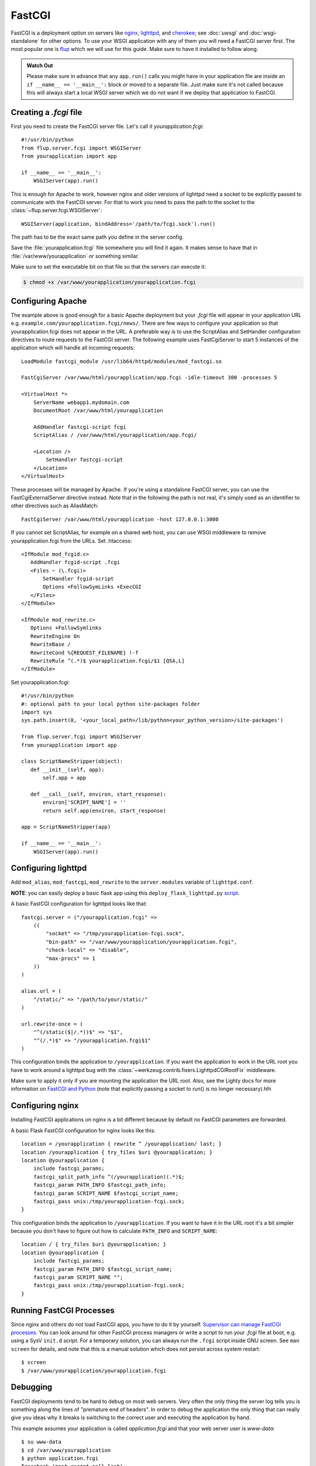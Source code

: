 .. _deploying-fastcgi:

FastCGI
=======

FastCGI is a deployment option on servers like `nginx`_, `lighttpd`_, and
`cherokee`_; see :doc:`uwsgi` and :doc:`wsgi-standalone` for other options. To
use your WSGI application with any of them you will need a FastCGI server first.
The most popular one is `flup`_ which we will use for this guide. Make sure to
have it installed to follow along.

.. admonition:: Watch Out

   Please make sure in advance that any ``app.run()`` calls you might
   have in your application file are inside an ``if __name__ ==
   '__main__':`` block or moved to a separate file.  Just make sure it's
   not called because this will always start a local WSGI server which
   we do not want if we deploy that application to FastCGI.

Creating a `.fcgi` file
-----------------------

First you need to create the FastCGI server file.  Let's call it
`yourapplication.fcgi`::

    #!/usr/bin/python
    from flup.server.fcgi import WSGIServer
    from yourapplication import app

    if __name__ == '__main__':
        WSGIServer(app).run()

This is enough for Apache to work, however nginx and older versions of
lighttpd need a socket to be explicitly passed to communicate with the
FastCGI server.  For that to work you need to pass the path to the
socket to the :class:`~flup.server.fcgi.WSGIServer`::

    WSGIServer(application, bindAddress='/path/to/fcgi.sock').run()

The path has to be the exact same path you define in the server
config.

Save the :file:`yourapplication.fcgi` file somewhere you will find it again.
It makes sense to have that in :file:`/var/www/yourapplication` or something
similar.

Make sure to set the executable bit on that file so that the servers
can execute it:

.. sourcecode:: text

    $ chmod +x /var/www/yourapplication/yourapplication.fcgi

Configuring Apache
------------------

The example above is good enough for a basic Apache deployment but your
`.fcgi` file will appear in your application URL e.g.
``example.com/yourapplication.fcgi/news/``. There are few ways to configure
your application so that yourapplication.fcgi does not appear in the URL.
A preferable way is to use the ScriptAlias and SetHandler configuration
directives to route requests to the FastCGI server. The following example
uses FastCgiServer to start 5 instances of the application which will
handle all incoming requests::

    LoadModule fastcgi_module /usr/lib64/httpd/modules/mod_fastcgi.so

    FastCgiServer /var/www/html/yourapplication/app.fcgi -idle-timeout 300 -processes 5

    <VirtualHost *>
        ServerName webapp1.mydomain.com
        DocumentRoot /var/www/html/yourapplication

        AddHandler fastcgi-script fcgi
        ScriptAlias / /var/www/html/yourapplication/app.fcgi/

        <Location />
            SetHandler fastcgi-script
        </Location>
    </VirtualHost>

These processes will be managed by Apache. If you're using a standalone
FastCGI server, you can use the FastCgiExternalServer directive instead.
Note that in the following the path is not real, it's simply used as an
identifier to other
directives such as AliasMatch::

    FastCgiServer /var/www/html/yourapplication -host 127.0.0.1:3000

If you cannot set ScriptAlias, for example on a shared web host, you can use
WSGI middleware to remove yourapplication.fcgi from the URLs. Set .htaccess::

    <IfModule mod_fcgid.c>
       AddHandler fcgid-script .fcgi
       <Files ~ (\.fcgi)>
           SetHandler fcgid-script
           Options +FollowSymLinks +ExecCGI
       </Files>
    </IfModule>

    <IfModule mod_rewrite.c>
       Options +FollowSymlinks
       RewriteEngine On
       RewriteBase /
       RewriteCond %{REQUEST_FILENAME} !-f
       RewriteRule ^(.*)$ yourapplication.fcgi/$1 [QSA,L]
    </IfModule>

Set yourapplication.fcgi::

    #!/usr/bin/python
    #: optional path to your local python site-packages folder
    import sys
    sys.path.insert(0, '<your_local_path>/lib/python<your_python_version>/site-packages')

    from flup.server.fcgi import WSGIServer
    from yourapplication import app

    class ScriptNameStripper(object):
       def __init__(self, app):
           self.app = app

       def __call__(self, environ, start_response):
           environ['SCRIPT_NAME'] = ''
           return self.app(environ, start_response)

    app = ScriptNameStripper(app)

    if __name__ == '__main__':
        WSGIServer(app).run()

Configuring lighttpd
--------------------

Add ``mod_alias``, ``mod_fastcgi``, ``mod_rewrite`` to the ``server.modules``
variable of ``lighttpd.conf``.

**NOTE**: you can easily deploy a basic flask app using this ``deploy_flask_lighttpd.py`` 
`script <https://gist.github.com/surik00/2fef149e2f1ea716d891283ef857cc00>`_.

A basic FastCGI configuration for lighttpd looks like that::

    fastcgi.server = ("/yourapplication.fcgi" =>
        ((
            "socket" => "/tmp/yourapplication-fcgi.sock",
            "bin-path" => "/var/www/yourapplication/yourapplication.fcgi",
            "check-local" => "disable",
            "max-procs" => 1
        ))
    )

    alias.url = (
        "/static/" => "/path/to/your/static/"
    )

    url.rewrite-once = (
        "^(/static($|/.*))$" => "$1",
        "^(/.*)$" => "/yourapplication.fcgi$1"
    )

This configuration binds the application to ``/yourapplication``.
If you want the application to work in the URL root you have to work 
around a lighttpd bug with the
:class:`~werkzeug.contrib.fixers.LighttpdCGIRootFix` middleware.

Make sure to apply it only if you are mounting the application the URL
root. Also, see the Lighty docs for more information on `FastCGI and Python
<https://redmine.lighttpd.net/projects/lighttpd/wiki/Docs_ModFastCGI>`_ (note that
explicitly passing a socket to run() is no longer necessary).hlh

Configuring nginx
-----------------

Installing FastCGI applications on nginx is a bit different because by
default no FastCGI parameters are forwarded.

A basic Flask FastCGI configuration for nginx looks like this::

    location = /yourapplication { rewrite ^ /yourapplication/ last; }
    location /yourapplication { try_files $uri @yourapplication; }
    location @yourapplication {
        include fastcgi_params;
        fastcgi_split_path_info ^(/yourapplication)(.*)$;
        fastcgi_param PATH_INFO $fastcgi_path_info;
        fastcgi_param SCRIPT_NAME $fastcgi_script_name;
        fastcgi_pass unix:/tmp/yourapplication-fcgi.sock;
    }

This configuration binds the application to ``/yourapplication``.  If you
want to have it in the URL root it's a bit simpler because you don't
have to figure out how to calculate ``PATH_INFO`` and ``SCRIPT_NAME``::

    location / { try_files $uri @yourapplication; }
    location @yourapplication {
        include fastcgi_params;
        fastcgi_param PATH_INFO $fastcgi_script_name;
        fastcgi_param SCRIPT_NAME "";
        fastcgi_pass unix:/tmp/yourapplication-fcgi.sock;
    }

Running FastCGI Processes
-------------------------

Since nginx and others do not load FastCGI apps, you have to do it by
yourself.  `Supervisor can manage FastCGI processes.
<http://supervisord.org/configuration.html#fcgi-program-x-section-settings>`_
You can look around for other FastCGI process managers or write a script
to run your `.fcgi` file at boot, e.g. using a SysV ``init.d`` script.
For a temporary solution, you can always run the ``.fcgi`` script inside
GNU screen.  See ``man screen`` for details, and note that this is a
manual solution which does not persist across system restart::

    $ screen
    $ /var/www/yourapplication/yourapplication.fcgi

Debugging
---------

FastCGI deployments tend to be hard to debug on most web servers.  Very
often the only thing the server log tells you is something along the
lines of "premature end of headers".  In order to debug the application
the only thing that can really give you ideas why it breaks is switching
to the correct user and executing the application by hand.

This example assumes your application is called `application.fcgi` and
that your web server user is `www-data`::

    $ su www-data
    $ cd /var/www/yourapplication
    $ python application.fcgi
    Traceback (most recent call last):
      File "yourapplication.fcgi", line 4, in <module>
    ImportError: No module named yourapplication

In this case the error seems to be "yourapplication" not being on the
python path.  Common problems are:

-   Relative paths being used.  Don't rely on the current working directory.
-   The code depending on environment variables that are not set by the
    web server.
-   Different python interpreters being used.

.. _nginx: https://nginx.org/
.. _lighttpd: https://www.lighttpd.net/
.. _cherokee: http://cherokee-project.com/
.. _flup: https://pypi.org/project/flup/
